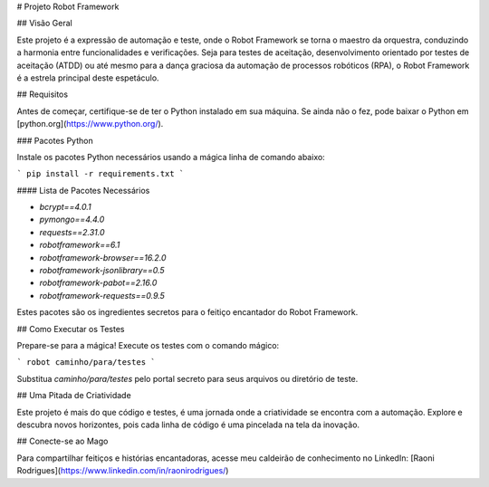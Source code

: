 # Projeto Robot Framework

## Visão Geral

Este projeto é a expressão de automação e teste, onde o Robot Framework se torna o maestro da orquestra, conduzindo a harmonia entre funcionalidades e verificações. Seja para testes de aceitação, desenvolvimento orientado por testes de aceitação (ATDD) ou até mesmo para a dança graciosa da automação de processos robóticos (RPA), o Robot Framework é a estrela principal deste espetáculo.

## Requisitos

Antes de começar, certifique-se de ter o Python instalado em sua máquina. Se ainda não o fez, pode baixar o Python em [python.org](https://www.python.org/).

### Pacotes Python

Instale os pacotes Python necessários usando a mágica linha de comando abaixo:

```
pip install -r requirements.txt
```

#### Lista de Pacotes Necessários

- `bcrypt==4.0.1`
- `pymongo==4.4.0`
- `requests==2.31.0`
- `robotframework==6.1`
- `robotframework-browser==16.2.0`
- `robotframework-jsonlibrary==0.5`
- `robotframework-pabot==2.16.0`
- `robotframework-requests==0.9.5`

Estes pacotes são os ingredientes secretos para o feitiço encantador do Robot Framework.

## Como Executar os Testes

Prepare-se para a mágica! Execute os testes com o comando mágico:

```
robot caminho/para/testes
```

Substitua `caminho/para/testes` pelo portal secreto para seus arquivos ou diretório de teste.

## Uma Pitada de Criatividade

Este projeto é mais do que código e testes, é uma jornada onde a criatividade se encontra com a automação. Explore e descubra novos horizontes, pois cada linha de código é uma pincelada na tela da inovação.

## Conecte-se ao Mago

Para compartilhar feitiços e histórias encantadoras, acesse meu caldeirão de conhecimento no LinkedIn: [Raoni Rodrigues](https://www.linkedin.com/in/raonirodrigues/)
